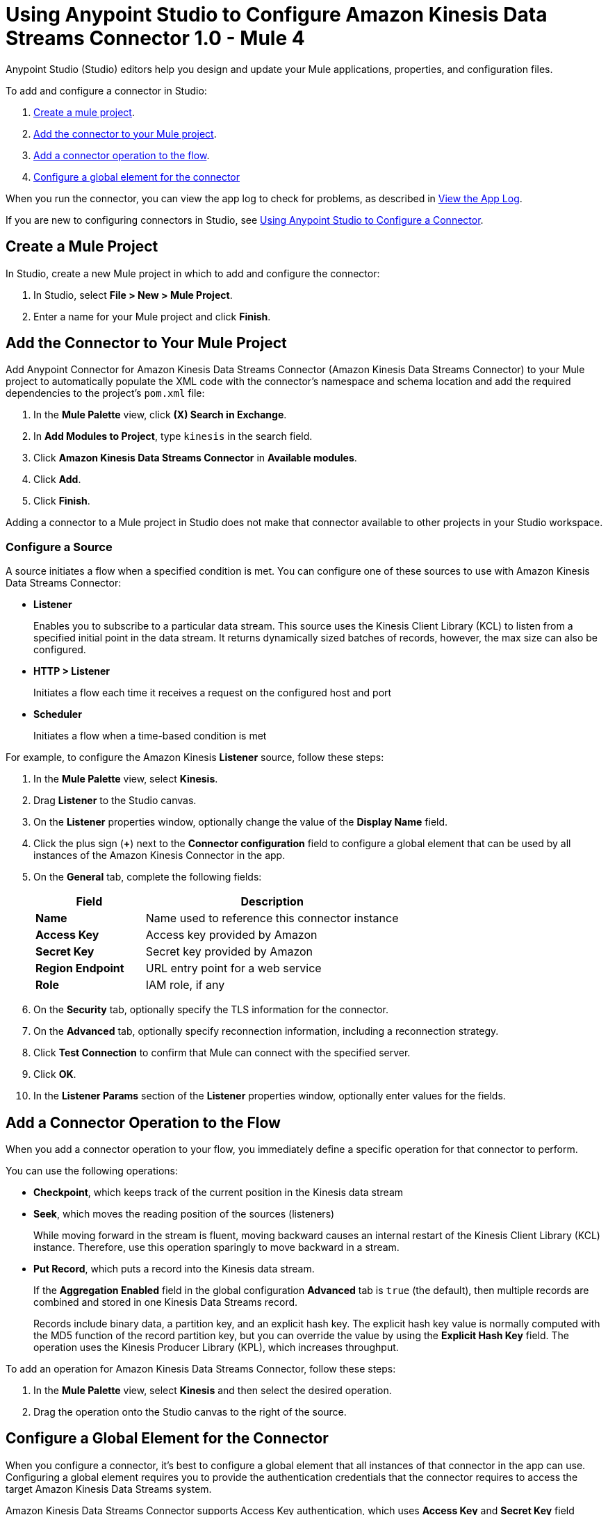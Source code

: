 = Using Anypoint Studio to Configure Amazon Kinesis Data Streams Connector 1.0 - Mule 4

Anypoint Studio (Studio) editors help you design and update your Mule applications, properties, and configuration files.

To add and configure a connector in Studio:

. <<create-mule-project,Create a mule project>>.
. <<add-connector-to-project,Add the connector to your Mule project>>.
. <<add-connector-operation,Add a connector operation to the flow>>.
. <<configure-global-element,Configure a global element for the connector>>

When you run the connector, you can view the app log to check for problems, as described in <<view-app-log,View the App Log>>.

If you are new to configuring connectors in Studio, see xref:connectors::introduction/intro-config-use-studio.adoc[Using Anypoint Studio to Configure a Connector].

[[create-mule-project]]
== Create a Mule Project

In Studio, create a new Mule project in which to add and configure the connector:

. In Studio, select *File > New > Mule Project*.
. Enter a name for your Mule project and click *Finish*.

[[add-connector-to-project]]
== Add the Connector to Your Mule Project

Add Anypoint Connector for Amazon Kinesis Data Streams Connector (Amazon Kinesis Data Streams Connector) to your Mule project to automatically populate the XML code with the connector's namespace and schema location and add the required dependencies to the project's `pom.xml` file:

. In the *Mule Palette* view, click *(X) Search in Exchange*.
. In *Add Modules to Project*, type `kinesis` in the search field.
. Click *Amazon Kinesis Data Streams Connector* in *Available modules*.
. Click *Add*.
. Click *Finish*.

Adding a connector to a Mule project in Studio does not make that connector available to other projects in your Studio workspace.

=== Configure a Source

A source initiates a flow when a specified condition is met.
You can configure one of these sources to use with Amazon Kinesis Data Streams Connector:

* *Listener*
+
Enables you to subscribe to a particular data stream. This source uses the Kinesis Client Library (KCL) to listen from a specified initial point in the data stream. It returns dynamically sized batches of records, however, the max size can also be configured.
+
* *HTTP > Listener*
+
Initiates a flow each time it receives a request on the configured host and port
+
* *Scheduler*
+
Initiates a flow when a time-based condition is met

For example, to configure the Amazon Kinesis *Listener* source, follow these steps:

. In the *Mule Palette* view, select *Kinesis*.
. Drag *Listener* to the Studio canvas.
. On the *Listener* properties window, optionally change the value of the *Display Name* field.
. Click the plus sign (*+*) next to the *Connector configuration* field to configure a global element that can be used by all instances of the Amazon Kinesis Connector in the app.
. On the *General* tab, complete the following fields:
+
[%header,cols="30s,70a"]
|===
|Field a|Description
|Name | Name used to reference this connector instance
|Access Key | Access key provided by Amazon
|Secret Key | Secret key provided by Amazon
|Region Endpoint |  URL entry point for a web service
|Role | IAM role, if any
|===
+
. On the *Security* tab, optionally specify the TLS information for the connector.
. On the *Advanced* tab, optionally specify reconnection information, including a reconnection strategy.
. Click *Test Connection* to confirm that Mule can connect with the specified server.
. Click *OK*.
. In the *Listener Params* section of the *Listener* properties window, optionally enter values for the fields.

[[add-connector-operation]]
== Add a Connector Operation to the Flow

When you add a connector operation to your flow, you immediately define a specific operation for that connector to perform.

You can use the following operations:

* *Checkpoint*, which keeps track of the current position in the Kinesis data stream
* *Seek*, which moves the reading position of the sources (listeners)
+
While moving forward in the stream is fluent, moving backward causes an internal restart of the Kinesis Client Library (KCL) instance. Therefore, use this operation sparingly to move backward in a stream.
+
* *Put Record*, which puts a record into the Kinesis data stream.
+
If the *Aggregation Enabled* field in the global configuration *Advanced* tab is `true` (the default), then multiple records are combined and stored in one Kinesis Data Streams record.
+
Records include binary data, a partition key, and an explicit hash key. The explicit hash key value is normally computed with the MD5 function of the record partition key, but you can override the value by using the *Explicit Hash Key* field. The operation uses the Kinesis Producer Library (KPL), which increases throughput.

To add an operation for Amazon Kinesis Data Streams Connector, follow these steps:

. In the *Mule Palette* view, select *Kinesis* and then select the desired operation.
. Drag the operation onto the Studio canvas to the right of the source.

[[configure-global-element]]
== Configure a Global Element for the Connector

When you configure a connector, it's best to configure a global element that all instances of that connector in the app can use. Configuring a global element requires you to provide the authentication credentials that the connector requires to access the target Amazon Kinesis Data Streams system.

Amazon Kinesis Data Streams Connector supports Access Key authentication, which uses *Access Key* and *Secret Key* field values for AWS Identity and Access Management (IAM).

When you configure a global element, you can reference a configuration file that contains ANT-style property placeholders (recommended), or you can enter your authorization credentials in the global configuration properties. For information about the benefits of using property placeholders and how to configure them, see xref:connectors::introduction/intro-connector-configuration-overview.adoc[Anypoint Connector Configuration].

To configure a global element, follow these steps:

. Select the name of the connector in the Studio canvas.
. In the configuration screen for the operation, click the plus sign (*+*) next to the *Connector configuration* field to access the global element configuration fields.
. On the *General* tab, configure the following fields.
+
[%header,cols="30s,70a"]
|===
|Field |Description
|Name | Name used to reference the connector instance
|Access Key | Access key provided by Amazon
|Secret Key | Secret key provided by Amazon
|Region Endpoint | URL entry point for a web service
|Role | IAM role, if any
|===
+
. On the *Advanced* tab, optionally specify proxy and reconnection information, including a reconnection strategy.
. Click *Test Connection* to confirm that Mule can connect with the specified server.
. Click *OK*.

[[view-app-log]]

== View the App Log

To check for problems, you can view the app log as follows:

* If you're running the app from Anypoint Platform, the app log output is visible in the Anypoint Studio console window.
* If you're running the app using Mule from the command line, the app log output is visible in your OS console.

Unless the log file path is customized in the app's log file (`log4j2.xml`), you can also view the app log in the default location `MULE_HOME/logs/<app-name>.log`. You can configure the location of the log path in the app log file `log4j2.xml`.

== Next Step

After you configure a global element and connection information, configure the other fields for the connector.

== See Also

* xref:connectors::introduction/introduction-to-anypoint-connectors.adoc[Introduction to Anypoint Connectors]
* xref:amazon-kinesis-connector-reference.adoc[Reference]
* https://help.mulesoft.com[MuleSoft Help Center]
